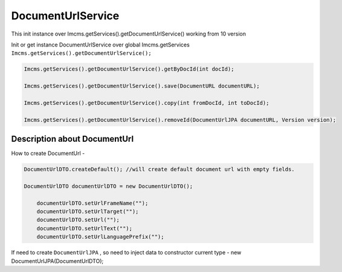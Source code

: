 DocumentUrlService
==================


.. warning::
This init instance over Imcms.getServices().getDocumentUrlService() working from 10 version

Init or get instance DocumentUrlService over global Imcms.getServices ``Imcms.getServices().getDocumentUrlService();``

.. code-block:: jsp

  Imcms.getServices().getDocumentUrlService().getByDocId(int docId);

  Imcms.getServices().getDocumentUrlService().save(DocumentURL documentURL);

  Imcms.getServices().getDocumentUrlService().copy(int fromDocId, int toDocId);

  Imcms.getServices().getDocumentUrlService().removeId(DocumentUrlJPA documentURL, Version version);


Description about DocumentUrl
-----------------------------

How to create DocumentUrl -

.. code-block:: jsp

    DocumentUrlDTO.createDefault(); //will create default document url with empty fields.

    DocumentUrlDTO documentUrlDTO = new DocumentUrlDTO();

        documentUrlDTO.setUrlFrameName("");
        documentUrlDTO.setUrlTarget("");
        documentUrlDTO.setUrl("");
        documentUrlDTO.setUrlText("");
        documentUrlDTO.setUrlLanguagePrefix("");

If need to create ``DocumentUrlJPA`` , so need to inject data to constructor current type - new DocumentUrlJPA(DocumentUrlDTO);








